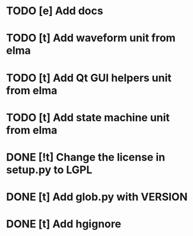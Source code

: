 * TODO [e] Add docs
* TODO [t] Add waveform unit from elma
* TODO [t] Add Qt GUI helpers unit from elma
* TODO [t] Add state machine unit from elma
* DONE [!t] Change the license in setup.py to LGPL
* DONE [t] Add glob.py with VERSION
* DONE [t] Add hgignore
